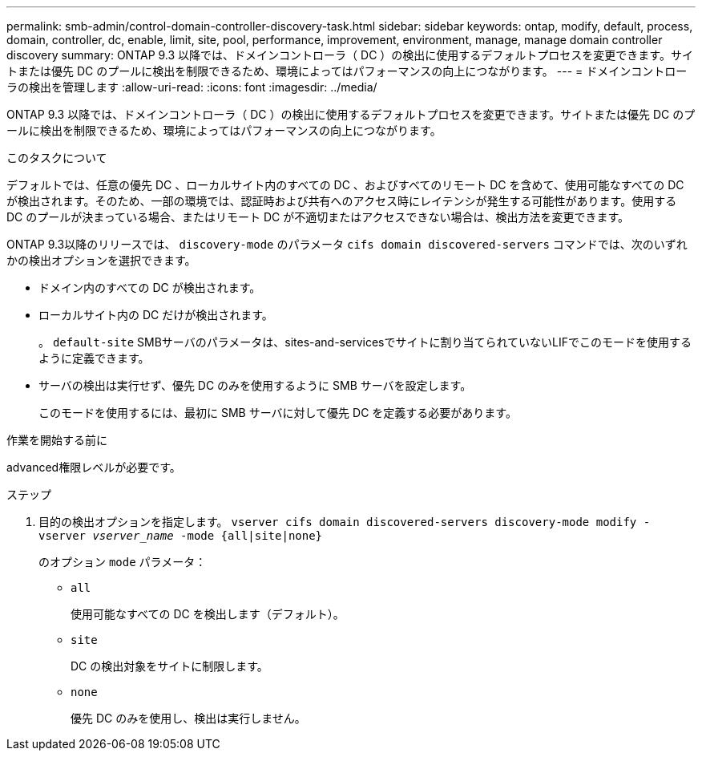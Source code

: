 ---
permalink: smb-admin/control-domain-controller-discovery-task.html 
sidebar: sidebar 
keywords: ontap, modify, default, process, domain, controller, dc, enable, limit, site, pool, performance, improvement, environment, manage, manage domain controller discovery 
summary: ONTAP 9.3 以降では、ドメインコントローラ（ DC ）の検出に使用するデフォルトプロセスを変更できます。サイトまたは優先 DC のプールに検出を制限できるため、環境によってはパフォーマンスの向上につながります。 
---
= ドメインコントローラの検出を管理します
:allow-uri-read: 
:icons: font
:imagesdir: ../media/


[role="lead"]
ONTAP 9.3 以降では、ドメインコントローラ（ DC ）の検出に使用するデフォルトプロセスを変更できます。サイトまたは優先 DC のプールに検出を制限できるため、環境によってはパフォーマンスの向上につながります。

.このタスクについて
デフォルトでは、任意の優先 DC 、ローカルサイト内のすべての DC 、およびすべてのリモート DC を含めて、使用可能なすべての DC が検出されます。そのため、一部の環境では、認証時および共有へのアクセス時にレイテンシが発生する可能性があります。使用する DC のプールが決まっている場合、またはリモート DC が不適切またはアクセスできない場合は、検出方法を変更できます。

ONTAP 9.3以降のリリースでは、 `discovery-mode` のパラメータ `cifs domain discovered-servers` コマンドでは、次のいずれかの検出オプションを選択できます。

* ドメイン内のすべての DC が検出されます。
* ローカルサイト内の DC だけが検出されます。
+
。 `default-site` SMBサーバのパラメータは、sites-and-servicesでサイトに割り当てられていないLIFでこのモードを使用するように定義できます。

* サーバの検出は実行せず、優先 DC のみを使用するように SMB サーバを設定します。
+
このモードを使用するには、最初に SMB サーバに対して優先 DC を定義する必要があります。



.作業を開始する前に
advanced権限レベルが必要です。

.ステップ
. 目的の検出オプションを指定します。 `vserver cifs domain discovered-servers discovery-mode modify -vserver _vserver_name_ -mode {all|site|none}`
+
のオプション `mode` パラメータ：

+
** `all`
+
使用可能なすべての DC を検出します（デフォルト）。

** `site`
+
DC の検出対象をサイトに制限します。

** `none`
+
優先 DC のみを使用し、検出は実行しません。




